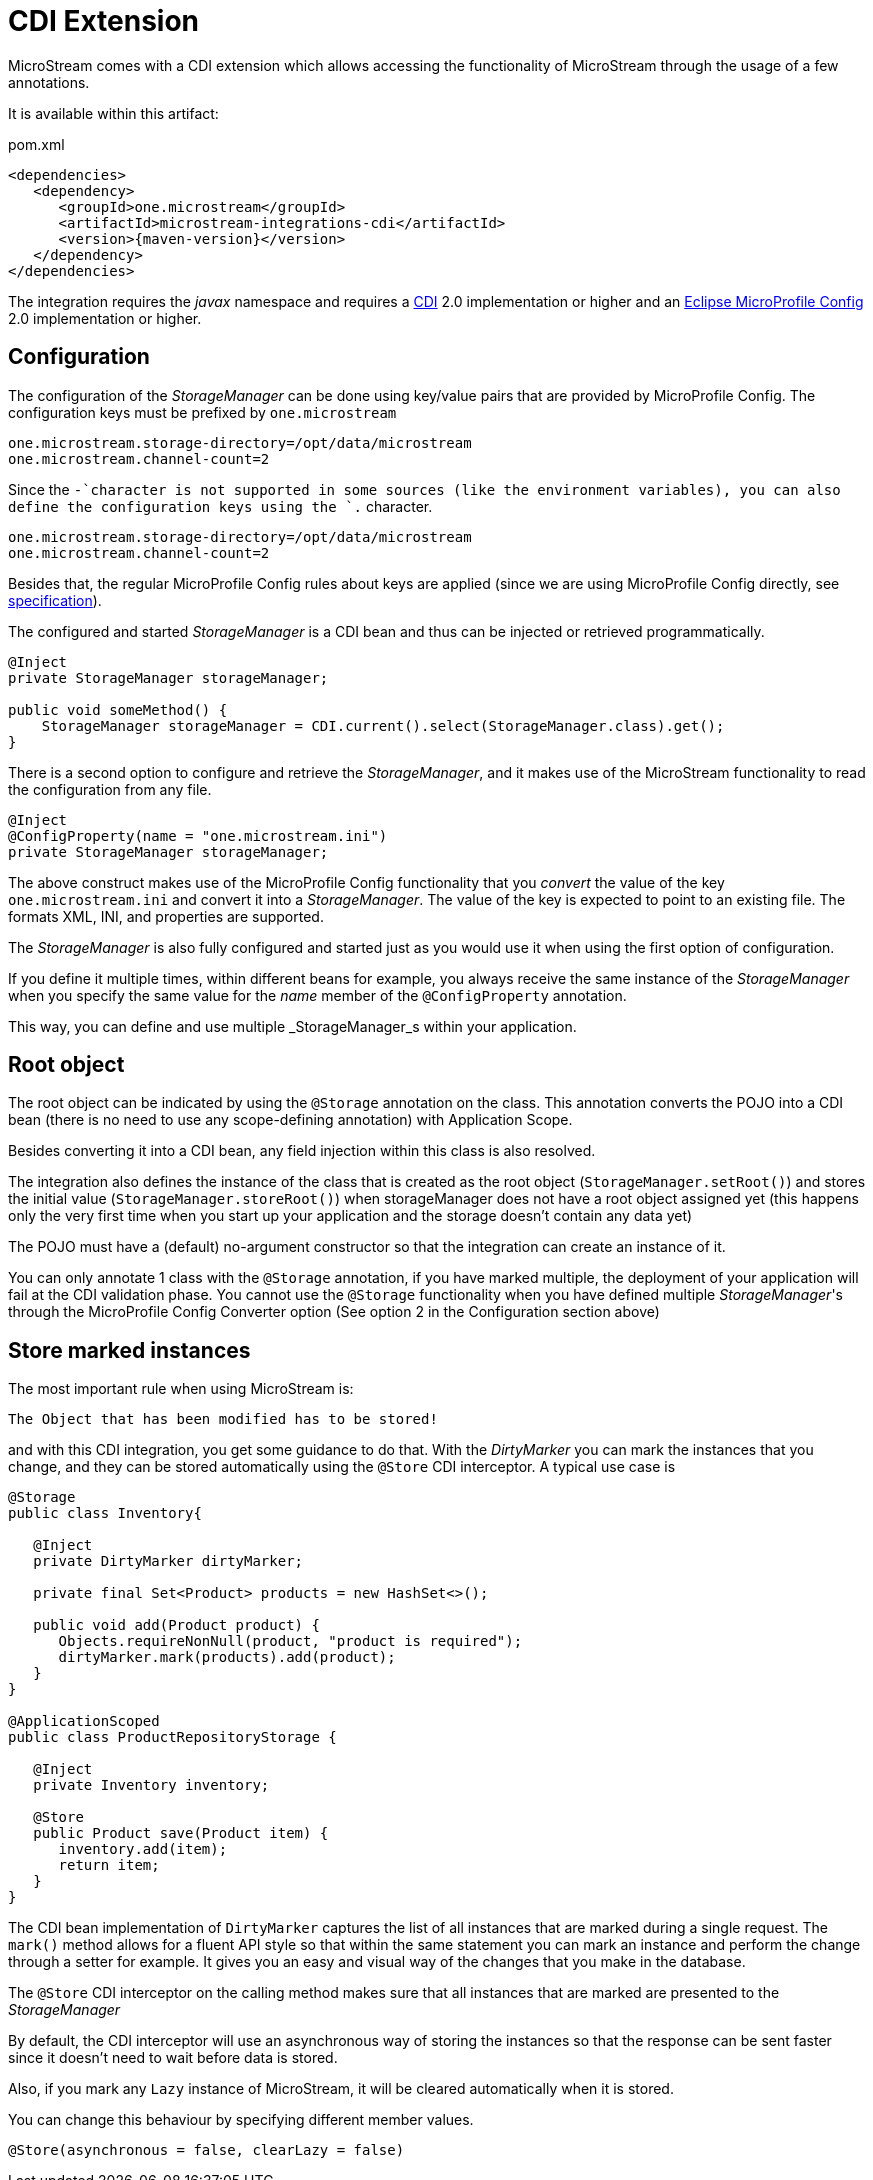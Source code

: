 = CDI Extension

MicroStream comes with a CDI extension which allows accessing the functionality of MicroStream through the usage of a few annotations.

It is available within this artifact:

[source, xml, title="pom.xml", subs=attributes+]
----
<dependencies>
   <dependency>
      <groupId>one.microstream</groupId>
      <artifactId>microstream-integrations-cdi</artifactId>
      <version>{maven-version}</version>
   </dependency>
</dependencies>
----

The integration requires the _javax_ namespace and requires a https://jakarta.ee/specifications/cdi/[CDI] 2.0 implementation or higher
and an https://github.com/eclipse/microprofile-config[Eclipse MicroProfile Config] 2.0 implementation or higher.

== Configuration

The configuration of the _StorageManager_ can be done using key/value pairs that are provided by MicroProfile Config.  The configuration keys must be prefixed by `one.microstream`

[source]
----
one.microstream.storage-directory=/opt/data/microstream
one.microstream.channel-count=2
----

Since the `-`character is not supported in some sources (like the environment variables), you can also define the configuration keys using the `.` character.

[source]
----
one.microstream.storage-directory=/opt/data/microstream
one.microstream.channel-count=2
----

Besides that, the regular MicroProfile Config rules about keys are applied (since we are using MicroProfile Config directly, see https://github.com/eclipse/microprofile-config/blob/master/spec/src/main/asciidoc/configsources.asciidoc#environment-variables-mapping-rules[specification]).

The configured and started _StorageManager_ is a CDI bean and thus can be injected or retrieved programmatically.

[source, java]
----
@Inject
private StorageManager storageManager;

public void someMethod() {
    StorageManager storageManager = CDI.current().select(StorageManager.class).get();
}
----

There is a second option to configure and retrieve the _StorageManager_, and it makes use of the MicroStream functionality to read the configuration from any file.

[source, java]
----
@Inject
@ConfigProperty(name = "one.microstream.ini")
private StorageManager storageManager;
----

The above construct makes use of the MicroProfile Config functionality that you _convert_ the value of the key `one.microstream.ini` and convert it into a _StorageManager_.  The value of the key is expected to point to an existing file. The formats XML, INI, and properties are supported.

The _StorageManager_  is also fully configured and started just as you would use it when using the first option of configuration.

If you define it multiple times, within different beans for example, you always receive the same instance of the _StorageManager_ when you specify the same value for the _name_ member of the `@ConfigProperty` annotation.

This way, you can define and use multiple _StorageManager_s within your application.

== Root object

The root object can be indicated by using the `@Storage` annotation on the class.  This annotation converts the POJO into a CDI bean (there is no need to use any scope-defining annotation) with Application Scope.

Besides converting it into a CDI bean, any field injection within this class is also resolved.

The integration also defines the instance of the class that is created as the root object (`StorageManager.setRoot()`) and stores the initial value (`StorageManager.storeRoot()`) when storageManager does not have a root object assigned yet (this happens only the very first time when you start up your application and the storage doesn't contain any data yet)

The POJO must have a (default) no-argument constructor so that the integration can create an instance of it.

You can only annotate 1 class with the `@Storage`  annotation, if you have marked multiple, the deployment of your application will fail at the CDI validation phase.  You cannot use the `@Storage`  functionality when you have defined multiple _StorageManager_'s through the MicroProfile Config Converter option (See option 2 in the Configuration section above)

== Store marked instances

The most important rule when using MicroStream is:

----
The Object that has been modified has to be stored!
----

and with this CDI integration, you get some guidance to do that.  With the _DirtyMarker_ you can mark the instances that you change, and they can be stored automatically using the `@Store` CDI interceptor.  A typical use case is

[source, java]
----
@Storage
public class Inventory{

   @Inject
   private DirtyMarker dirtyMarker;

   private final Set<Product> products = new HashSet<>();

   public void add(Product product) {
      Objects.requireNonNull(product, "product is required");
      dirtyMarker.mark(products).add(product);
   }
}

@ApplicationScoped
public class ProductRepositoryStorage {

   @Inject
   private Inventory inventory;

   @Store
   public Product save(Product item) {
      inventory.add(item);
      return item;
   }
}
----

The CDI bean implementation of `DirtyMarker` captures the list of all instances that are marked during a single request. The `mark()` method allows for a fluent API style so that within the same statement you can mark an instance and perform the change through a setter for example. It gives you an easy and visual way of the changes that you make in the database.

The `@Store` CDI interceptor on the calling method makes sure that all instances that are marked are presented to the _StorageManager_

By default, the CDI interceptor will use an asynchronous way of storing the instances so that the response can be sent faster since it doesn't need to wait before data is stored.

Also, if you mark any `Lazy` instance of MicroStream, it will be cleared automatically when it is stored.

You can change this behaviour by specifying different member values.

[source, java]
----
@Store(asynchronous = false, clearLazy = false)
----

